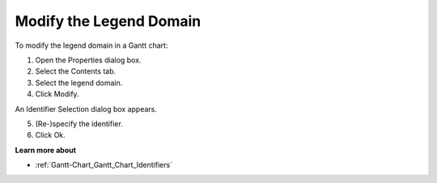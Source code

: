 

.. _Gantt-Chart_Modifying_the_Legend_Domain_in:


Modify the Legend Domain
========================

To modify the legend domain in a Gantt chart:

1.	Open the Properties dialog box.

2.	Select the Contents tab.

3.	Select the legend domain.

4.	Click Modify. 

An Identifier Selection dialog box appears.

5.	(Re-)specify the identifier.

6.	Click Ok.



**Learn more about** 

*	:ref:`Gantt-Chart_Gantt_Chart_Identifiers`  



